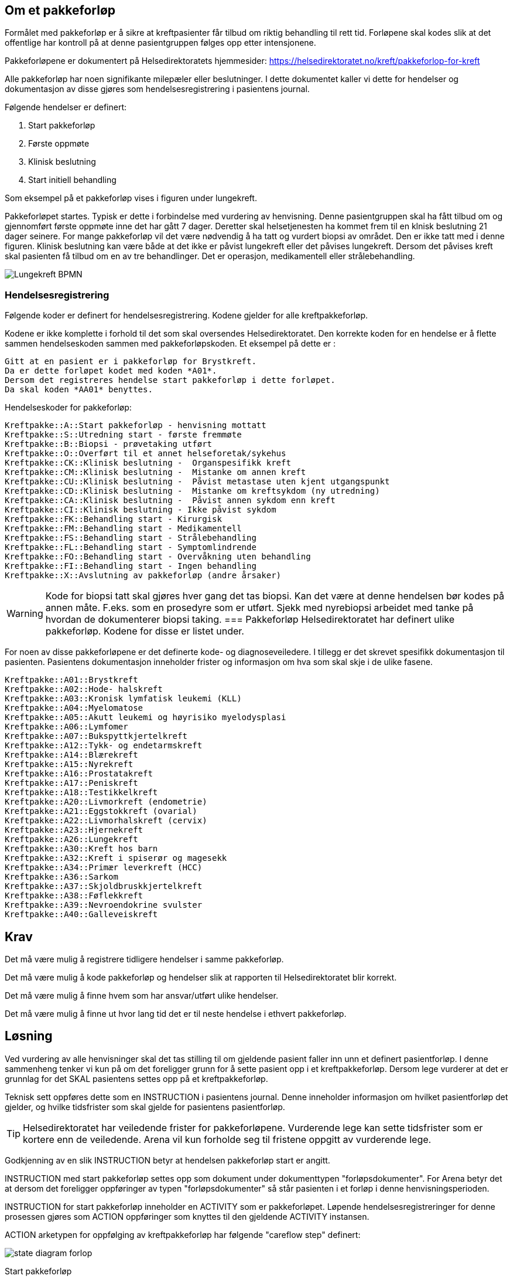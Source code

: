 :imagesdir: images

== Om et pakkeforløp
Formålet med pakkeforløp er å sikre at kreftpasienter får tilbud om riktig behandling til rett tid. Forløpene skal kodes slik at det offentlige har kontroll på at denne pasientgruppen følges opp etter intensjonene.

Pakkeforløpene er dokumentert på Helsedirektoratets hjemmesider: https://helsedirektoratet.no/kreft/pakkeforlop-for-kreft[]

Alle pakkeforløp har noen signifikante milepæler eller beslutninger. I dette dokumentet kaller vi dette for hendelser og dokumentasjon av disse gjøres som hendelsesregistrering i pasientens journal.

Følgende hendelser er definert:

. Start pakkeforløp
. Første oppmøte
. Klinisk beslutning
. Start initiell behandling

Som eksempel på et pakkeforløp vises i figuren under lungekreft. 

Pakkeforløpet startes. Typisk er dette i forbindelse med vurdering av henvisning. Denne pasientgruppen skal ha fått tilbud om og gjennomført første oppmøte inne det har gått 7 dager. Deretter skal helsetjenesten ha kommet frem til en klnisk beslutning 21 dager seinere. For mange pakkeforløp vil det være nødvendig å ha tatt og vurdert biopsi av området. Den er ikke tatt med i denne figuren. Klinisk beslutning kan være både at det ikke er påvist lungekreft eller det påvises lungekreft. Dersom det påvises kreft skal pasienten få tilbud om en av tre behandlinger. Det er operasjon, medikamentell eller strålebehandling. 


image::Lungekreft_BPMN.jpg[]

=== Hendelsesregistrering
Følgende koder er definert for hendelsesregistrering. Kodene gjelder for alle kreftpakkeforløp.

Kodene er ikke komplette i forhold til det som skal oversendes Helsedirektoratet. Den korrekte koden for en hendelse er å flette sammen hendelseskoden sammen med pakkeforløpskoden. Et eksempel på dette er :

[source]
----
Gitt at en pasient er i pakkeforløp for Brystkreft.
Da er dette forløpet kodet med koden *A01*.
Dersom det registreres hendelse start pakkeforløp i dette forløpet.
Da skal koden *AA01* benyttes.
----

Hendelseskoder for pakkeforløp:

[source]
----
Kreftpakke::A::Start pakkeforløp - henvisning mottatt
Kreftpakke::S::Utredning start - første fremmøte
Kreftpakke::B::Biopsi - prøvetaking utført
Kreftpakke::O::Overført til et annet helseforetak/sykehus
Kreftpakke::CK::Klinisk beslutning -  Organspesifikk kreft
Kreftpakke::CM::Klinisk beslutning -  Mistanke om annen kreft
Kreftpakke::CU::Klinisk beslutning -  Påvist metastase uten kjent utgangspunkt
Kreftpakke::CD::Klinisk beslutning -  Mistanke om kreftsykdom (ny utredning)
Kreftpakke::CA::Klinisk beslutning -  Påvist annen sykdom enn kreft
Kreftpakke::CI::Klinisk beslutning - Ikke påvist sykdom
Kreftpakke::FK::Behandling start - Kirurgisk
Kreftpakke::FM::Behandling start - Medikamentell
Kreftpakke::FS::Behandling start - Strålebehandling
Kreftpakke::FL::Behandling start - Symptomlindrende
Kreftpakke::FO::Behandling start - Overvåkning uten behandling
Kreftpakke::FI::Behandling start - Ingen behandling
Kreftpakke::X::Avslutning av pakkeforløp (andre årsaker)
----


WARNING: Kode for biopsi tatt skal gjøres hver gang det tas biopsi. Kan det være at denne hendelsen bør kodes på annen måte. F.eks. som en prosedyre som er utført. Sjekk med nyrebiopsi arbeidet med tanke på hvordan de dokumenterer biopsi taking. 
=== Pakkeforløp
Helsedirektoratet har definert ulike pakkeforløp. Kodene for disse er listet under.

For noen av disse pakkeforløpene er det definerte kode- og diagnoseveiledere. I tillegg er det skrevet spesifikk dokumentasjon til pasienten. Pasientens dokumentasjon inneholder frister og informasjon om hva som skal skje i de ulike fasene.

[source]
----
Kreftpakke::A01::Brystkreft
Kreftpakke::A02::Hode- halskreft
Kreftpakke::A03::Kronisk lymfatisk leukemi (KLL)
Kreftpakke::A04::Myelomatose
Kreftpakke::A05::Akutt leukemi og høyrisiko myelodysplasi
Kreftpakke::A06::Lymfomer
Kreftpakke::A07::Bukspyttkjertelkreft
Kreftpakke::A12::Tykk- og endetarmskreft
Kreftpakke::A14::Blærekreft
Kreftpakke::A15::Nyrekreft
Kreftpakke::A16::Prostatakreft
Kreftpakke::A17::Peniskreft
Kreftpakke::A18::Testikkelkreft
Kreftpakke::A20::Livmorkreft (endometrie)
Kreftpakke::A21::Eggstokkreft (ovarial)
Kreftpakke::A22::Livmorhalskreft (cervix)
Kreftpakke::A23::Hjernekreft
Kreftpakke::A26::Lungekreft
Kreftpakke::A30::Kreft hos barn
Kreftpakke::A32::Kreft i spiserør og magesekk
Kreftpakke::A34::Primær leverkreft (HCC)
Kreftpakke::A36::Sarkom
Kreftpakke::A37::Skjoldbruskkjertelkreft
Kreftpakke::A38::Føflekkreft
Kreftpakke::A39::Nevroendokrine svulster
Kreftpakke::A40::Galleveiskreft
----

== Krav

Det må være mulig å registrere tidligere hendelser i samme pakkeforløp.

Det må være mulig å kode pakkeforløp og hendelser slik at rapporten til Helsedirektoratet blir korrekt.

Det må være mulig å finne hvem som har ansvar/utført ulike hendelser.

Det må være mulig å finne ut hvor lang tid det er til neste hendelse i ethvert pakkeforløp.

== Løsning

Ved vurdering av alle henvisninger skal det tas stilling til om gjeldende pasient faller inn unn et definert pasientforløp. I denne sammenheng tenker vi kun på om det foreligger grunn for å sette pasient opp i et kreftpakkeforløp. Dersom lege vurderer at det er grunnlag for det SKAL pasientens settes opp på et kreftpakkeforløp.

Teknisk sett oppføres dette som en INSTRUCTION i pasientens journal. Denne inneholder informasjon om hvilket pasientforløp det gjelder, og hvilke tidsfrister som skal gjelde for pasientens pasientforløp.

TIP: Helsedirektoratet har veiledende frister for pakkeforløpene. Vurderende lege kan sette tidsfrister som er kortere enn de veiledende. Arena vil kun forholde seg til fristene oppgitt av vurderende lege.

Godkjenning av en slik INSTRUCTION betyr at hendelsen pakkeforløp start er angitt.

INSTRUCTION med start pakkeforløp settes opp som dokument under dokumenttypen "forløpsdokumenter". For Arena betyr det at dersom det foreligger oppføringer av typen "forløpsdokumenter" så står pasienten i et forløp i denne henvisningsperioden.

INSTRUCTION for start pakkeforløp inneholder en ACTIVITY som er pakkeforløpet. Løpende hendelsesregistreringer for denne prosessen gjøres som ACTION oppføringer som knyttes til den gjeldende ACTIVITY instansen.

ACTION arketypen for oppfølging av kreftpakkeforløp har følgende "careflow step" definert:

image::state_diagram_forlop.png[]


Start pakkeforløp:: Benyttes for å dokumentere at pakkeforløpet er startet.

Første fremmøte satt opp:: Valgfri mulighet til å dokumentere at det er fastsatt tid for første fremmøte.

Start utredning:: Benyttes for å dokumentere første oppmøte. Settes kun for å dokumentere at pasienten faktisk har fått kontakt med helsepersonell.

Klinisk beslutning:: Dokumenterer når den kliniske beslutningen er tatt og gjennom denne registreringen så oppføres dette i pasientens journal.

Biopsi:: Det kan tas flere biopsier som endel av utredningen. Dette steget dokumenterer at biopsiprøve er tatt.

Behandling start:: Dette steget dokumenterer at pakkeforløp for kreft avsluttes. Når denne oppføringen finnes i pasientens journal er initiell behandling iverksatt. Denne milepælen dokumenterer avslutningen på utredningsforløpet og starten på behandlignsforløpet.

Avslutning pakkeforløp (Cancelled):: Dette steget benyttes for å dokumentere pakkeforløp som avsluttes eller kanselleres før det har begynt. Når denne benyttes har det med andre ord ikke vært gjort noen tiltak i forbindelse med pasientens problem.

Avslutning pakkeforløp (Abort):: Dette steget benyttes for å dokumentere avslutning av et pakkeforløp hvor utredningen har kommet i gang. Det er med andre ord gjort ulike utredningstiltak, men pasienten/helsetjenesten velger likevel å avslutte pakkeforløpet.


WARNING: Dette dokumentet vil ikke beskrive modelellerinig eller løsning for behandlingsforløp av kreftpasienter.

== Koding




== Dokumentflyt

* All registrering i samme dokument
* Registrering i flere dokument

=== All registrering i samme dokument

==== Fordeler

Ved å samle all dokumentasjon i ett forløpsdokument blir det enklere å forstå registreringen. Det er *bare* å hente opp det angitte dokumentet. Videre er det lett å knyttet et slik dokument til henvisningen.

Det samlede dokumentet kan lett skrives ut eller sendes elektronisk.

Rapporten til Helsedirektoratet forenkles ved å kun hente registreringer fra gitte dokumenttyper. Gjerne som AQL spørringer for Composition av en viss type.

==== Ulemper
Ikke så lett å avdekke hvilken bruker som har gitt de ulike bidragene. Workaround er å innføre et felt "oppført av" for hver hendelsesregistrering.

=== Registering i flere dokument

==== Fordeler
Oppføringene blir riktigere siden hver forfatter står ansvarlig for sitt bidrag.

Versjonering av hendelsesregistrering blir korrekt. Dette gjøres ved "normal" versjonering av dokumenter.

==== Ulemper
Det må utvikles egen løsning for sammendrag av pakkeforløpet. Denne visningen må hente inn alle relevante registreringer.

Litt vanskeliger å koble gjeldende pakkeforløp med hendelsene. I løsning med ett dokument vil alltid gjeldende pakkeforløp finnes i samme dokument. I løsning med flere dokumenter kan vi velge å referere gjeldende pakkeforløp. Enten via generisk felt som ikke lagres i journalen, eller ved å gjenbruke gjeldende registrering og la brukeren lagre dette sammen med sine registreringer.


== Running notes 


En henvisningsperiode har potensielt flere kreftpakkeforløp. OUS benytter sekundær henvisning for ulike forløp. F.eks. for utredning nedre gastro.


Påstand:: Alle pakkeforløp er sekundærhenvisninger som startes med en INSTRUCTION.

Problem:: Mye av datagrunnlaget er sekundær data, dvs. det kommer fra andre oppføringer. Som f.eks. første kontakt i et forløp eller første biopsi i et forløp. Samtidig er det vanskelig å definere hva et forløp er slik at vi kan ha en konkret plattform å trekke data ut fra.

Sak:: Vi må ha sak for pakkeforløp. Slik at dokumenter og kontakter knyttes til sak. På den måten kan vi sammenstille informasjon fra mange datakilder og sammenstille til rapport.

Spørsmål:: Kan kontakter knyttes til saker?

Må også:: Kunne se hva som er bestilt ; f.eks. MR etc.

Arbeidsflyt:: Hva med varsling når pasienter er i ferd med å skli ut av forløp, dvs. når tidsfrister er i ferd med å gå over.
